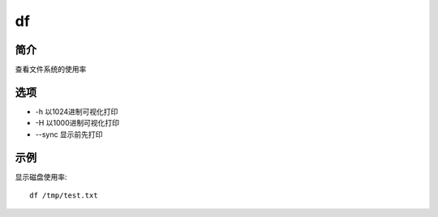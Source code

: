 df
=====================================

简介
^^^^
查看文件系统的使用率

选项
^^^^

* -h 以1024进制可视化打印
* -H 以1000进制可视化打印
* --sync 显示前先打印

示例
^^^^

显示磁盘使用率::
    
    df /tmp/test.txt
